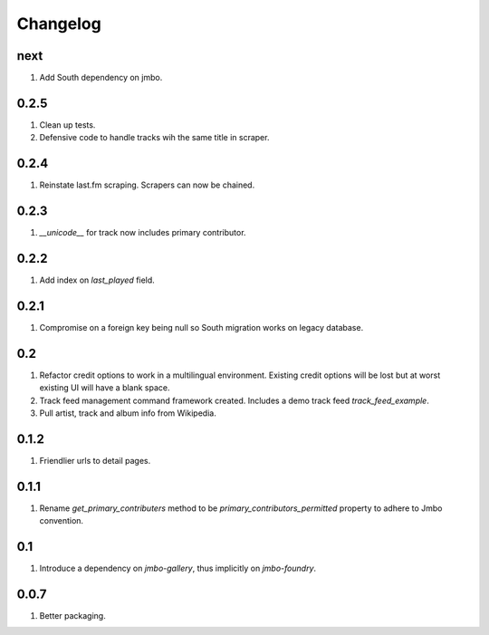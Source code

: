 Changelog
=========

next
----
#. Add South dependency on jmbo.

0.2.5
-----
#. Clean up tests.
#. Defensive code to handle tracks wih the same title in scraper.

0.2.4
-----
#. Reinstate last.fm scraping. Scrapers can now be chained.

0.2.3
-----
#. `__unicode__` for track now includes primary contributor.

0.2.2
-----
#. Add index on `last_played` field.

0.2.1
-----
#. Compromise on a foreign key being null so South migration works on legacy database.

0.2
---
#. Refactor credit options to work in a multilingual environment. Existing credit options will be lost but at worst existing UI will have a blank space.
#. Track feed management command framework created. Includes a demo track feed `track_feed_example`.
#. Pull artist, track and album info from Wikipedia.

0.1.2
-----
#. Friendlier urls to detail pages.

0.1.1
-----
#. Rename `get_primary_contributers` method to be `primary_contributors_permitted` property to adhere to Jmbo convention.

0.1
---
#. Introduce a dependency on `jmbo-gallery`, thus implicitly on `jmbo-foundry`.

0.0.7
-----
#. Better packaging.

